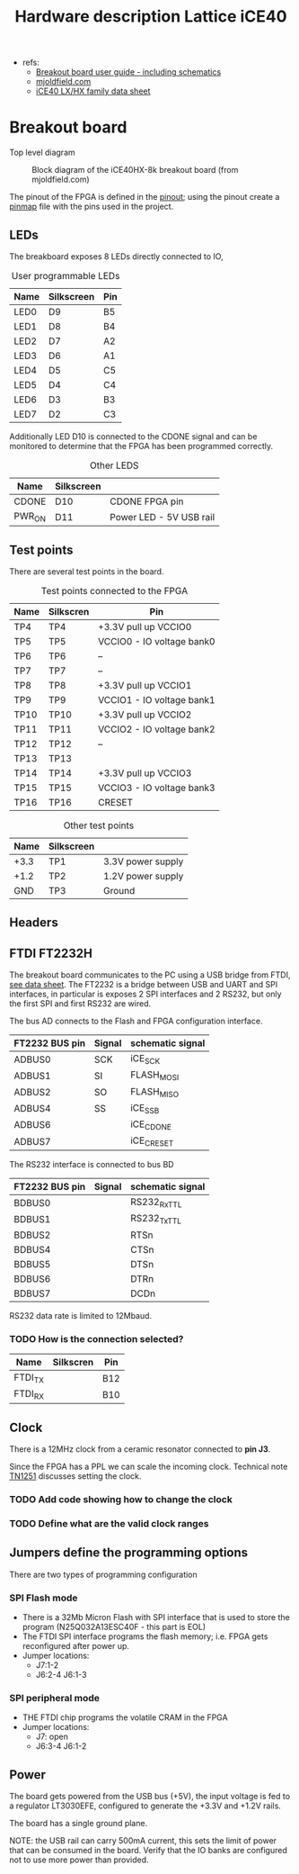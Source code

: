 #+TITLE: Hardware description Lattice iCE40

 - refs:
   + [[http://www.latticesemi.com/view_document?document_id=50373][Breakout board user guide - including schematics]]
   + [[https://mjoldfield.com/atelier/2018/02/ice40-blinky-hx8k-breakout.html][mjoldfield.com]]
   + [[https://www.latticesemi.com/view_document?document_id=49312][iCE40 LX/HX family data sheet]]

* Breakout board

  Top level diagram

  #+CAPTION: Block diagram of the iCE40HX-8k breakout board (from mjoldfield.com)
  [[./ice40hx_8k_bb_block_diagram.png]]

The pinout of the FPGA is defined in the [[https://www.latticesemi.com/view_document?document_id=49390][pinout]]; using the pinout create a [[../projects/leds/pinmap.pcf][pinmap]] file with the pins used in the project.

  
** LEDs

   The breakboard exposes 8 LEDs directly connected to IO,

#+CAPTION: User programmable LEDs
   | Name | Silkscreen | Pin |
   |------+------------+-----|
   | LED0 | D9         | B5  |
   | LED1 | D8         | B4  |
   | LED2 | D7         | A2  |
   | LED3 | D6         | A1  |
   | LED4 | D5         | C5  |
   | LED5 | D4         | C4  |
   | LED6 | D3         | B3  |
   | LED7 | D2         | C3  |

Additionally LED D10 is connected to the CDONE signal and can be monitored to determine that the FPGA has been programmed correctly.

#+CAPTION: Other LEDS
   | Name   | Silkscreen |                         |
   |--------+------------+-------------------------|
   | CDONE  | D10        | CDONE FPGA pin          |
   | PWR_ON | D11        | Power LED - 5V USB rail |

** Test points

There are several test points in the board.

#+CAPTION: Test points connected to the FPGA
| Name | Silkscren | Pin                       |
|------+-----------+---------------------------|
| TP4  | TP4       | +3.3V pull up VCCIO0      |
| TP5  | TP5       | VCCIO0 - IO voltage bank0 |
| TP6  | TP6       | --                        |
| TP7  | TP7       | --                        |
| TP8  | TP8       | +3.3V pull up VCCIO1      |
| TP9  | TP9       | VCCIO1 - IO voltage bank1 |
| TP10 | TP10      | +3.3V pull up VCCIO2      |
| TP11 | TP11      | VCCIO2 - IO voltage bank2 |
| TP12 | TP12      | --                        |
| TP13 | TP13      |                           |
| TP14 | TP14      | +3.3V pull up VCCIO3      |
| TP15 | TP15      | VCCIO3 - IO voltage bank3 |
| TP16 | TP16      | CRESET                    |



#+CAPTION: Other test points
| Name | Silkscreen |                   |
|------+------------+-------------------|
| +3.3 | TP1        | 3.3V power supply |
| +1.2 | TP2        | 1.2V power supply |
| GND  | TP3        | Ground            |


** Headers

 

** FTDI FT2232H

The breakout board communicates to the PC using a USB bridge from FTDI, [[https://www.ftdichip.com/Support/Documents/DataSheets/ICs/DS_FT2232H.pdf][see data sheet]].
The FT2232 is a bridge between USB and UART and SPI interfaces, in particular is exposes 2 SPI interfaces and
2 RS232, but only the first SPI and first RS232 are wired.

The bus AD connects to the Flash and FPGA configuration interface.

| FT2232 BUS pin | Signal | schematic signal |
|----------------+--------+------------------|
| ADBUS0         | SCK    | iCE_SCK          |
| ADBUS1         | SI     | FLASH_MOSI       |
| ADBUS2         | SO     | FLASH_MISO       |
| ADBUS4         | SS     | iCE_SS_B         |
| ADBUS6         |        | iCE_CDONE        |
| ADBUS7         |        | iCE_CRESET       |


The RS232 interface is connected to bus BD

| FT2232 BUS pin | Signal | schematic signal |
|----------------+--------+------------------|
| BDBUS0         |        | RS232_Rx_TTL     |
| BDBUS1         |        | RS232_Tx_TTL     |
| BDBUS2         |        | RTSn             |
| BDBUS4         |        | CTSn             |
| BDBUS5         |        | DTSn             |
| BDBUS6         |        | DTRn             |
| BDBUS7         |        | DCDn             |

RS232 data rate is limited to 12Mbaud. 


*** TODO How is the connection selected?

| Name    | Silkscren | Pin |
|---------+-----------+-----|
| FTDI_TX |           | B12 |
| FTDI_RX |           | B10 |
    
** Clock

There is a 12MHz clock from a ceramic resonator connected to *pin J3*.

Since the FPGA has a PPL we can scale the incoming clock. Technical note [[http://www.latticesemi.com/~/media/LatticeSemi/Documents/ApplicationNotes/IK/iCE40sysCLOCKPLLDesignandUsageGuide.pdf?document_id=47778][TN1251]] discusses setting the clock.

*** TODO Add code showing how to change the clock
*** TODO Define what are the valid clock ranges

** Jumpers define the programming options
   There are two types of programming configuration
*** SPI Flash mode
  - There is a 32Mb Micron Flash with SPI interface that is used to store the program (N25Q032A13ESC40F - this part is EOL)
  - The FTDI SPI interface programs the flash memory; i.e. FPGA gets reconfigured after power up.
  - Jumper locations:
    + J7:1-2
    + J6:2-4 J6:1-3
*** SPI peripheral mode
  - THE FTDI chip programs the volatile CRAM in the FPGA
  - Jumper locations:
    + J7: open
    + J6:3-4 J6:1-2

** Power
The board gets powered from the USB bus (+5V), the input voltage is fed to a regulator LT3030EFE,
configured to generate the +3.3V and +1.2V rails.

The board has a single ground plane.

NOTE: the USB rail can carry 500mA current, this sets the limit of power that can be consumed
in the board. Verify that the IO banks are configured not to use more power than provided.
